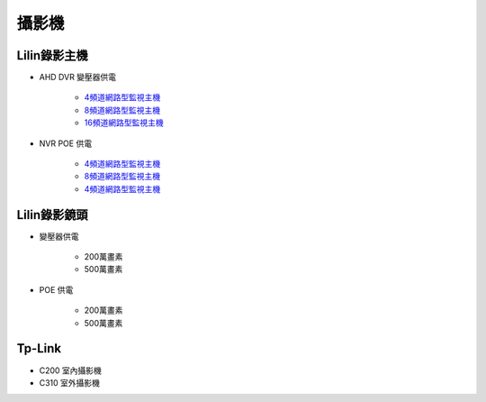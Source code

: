 .. _camera:

======
攝影機
======

-------------
Lilin錄影主機
-------------

* AHD DVR 變壓器供電

    - `4頻道網路型監視主機 <https://www.meritlilin.com/index.php/tw/product/DHD6104>`__

    - `8頻道網路型監視主機 <https://www.meritlilin.com/index.php/tw/product/DHD6108>`__

    - `16頻道網路型監視主機 <https://www.meritlilin.com/index.php/tw/product/DHD6216>`__
   
* NVR POE 供電

    - `4頻道網路型監視主機 <https://www.meritlilin.com/index.php/tw/product/NVR6104E>`__

    - `8頻道網路型監視主機 <https://www.meritlilin.com/index.php/tw/product/NVR6208E>`__

    - `4頻道網路型監視主機 <https://www.meritlilin.com/index.php/tw/product/NVR6216E>`__
   
-------------
Lilin錄影鏡頭
-------------

* 變壓器供電

    * 200萬畫素

    * 500萬畫素
   
* POE 供電

    * 200萬畫素

    * 500萬畫素

-------
Tp-Link
-------

* C200 室內攝影機

* C310 室外攝影機
